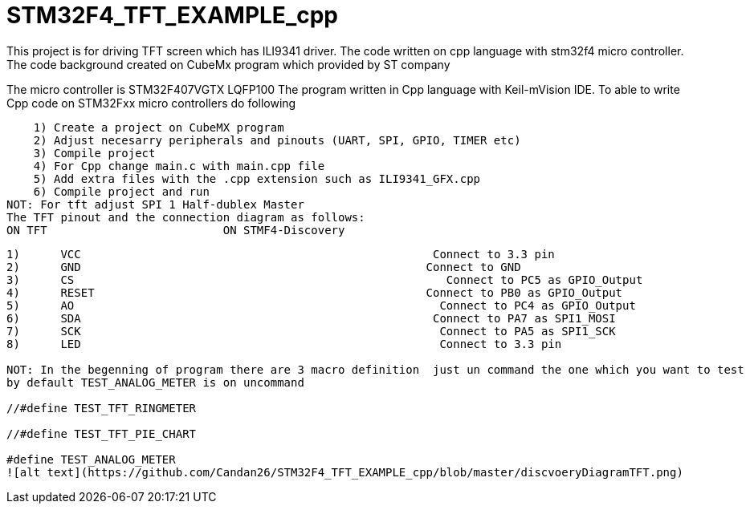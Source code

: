 # STM32F4_TFT_EXAMPLE_cpp
This project is for driving TFT screen which has ILI9341 driver. The code written on cpp language with stm32f4 micro controller. 
The code background created on CubeMx program which provided by ST company 
The micro controller is STM32F407VGTX LQFP100 
The program written in Cpp language with Keil-mVision IDE.
To able to write Cpp code on STM32Fxx micro controllers do following 

    1) Create a project on CubeMX program 
    2) Adjust necesarry peripherals and pinouts (UART, SPI, GPIO, TIMER etc)
    3) Compile project 
    4) For Cpp change main.c with main.cpp file 
    5) Add extra files with the .cpp extension such as ILI9341_GFX.cpp
    6) Compile project and run
NOT: For tft adjust SPI 1 Half-dublex Master 
The TFT pinout and the connection diagram as follows:
ON TFT 				ON STMF4-Discovery
------------------------------------------------------------------------------
1)	VCC                                                    Connect to 3.3 pin
2)	GND                                                   Connect to GND
3)	CS                                                       Connect to PC5 as GPIO_Output
4)	RESET                                                 Connect to PB0 as GPIO_Output
5)	AO                                                      Connect to PC4 as GPIO_Output
6)	SDA                                                    Connect to PA7 as SPI1_MOSI
7)	SCK                                                     Connect to PA5 as SPI1_SCK
8)	LED                                                     Connect to 3.3 pin 

NOT: In the begenning of program there are 3 macro definition  just un command the one which you want to test
by default TEST_ANALOG_METER is on uncommand 

//#define TEST_TFT_RINGMETER 

//#define TEST_TFT_PIE_CHART

#define TEST_ANALOG_METER 
![alt text](https://github.com/Candan26/STM32F4_TFT_EXAMPLE_cpp/blob/master/discvoeryDiagramTFT.png)
